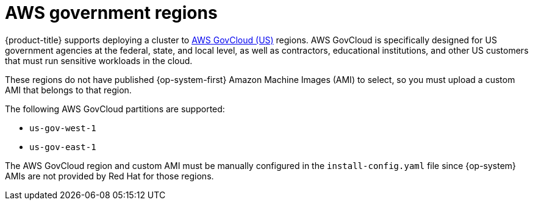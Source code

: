 // Module included in the following assemblies:
//
// * installing/installing_aws/installing-aws-government-region.adoc

[id="installation-aws-about-government-region_{context}"]
= AWS government regions

{product-title} supports deploying a cluster to
link:https://aws.amazon.com/govcloud-us[AWS GovCloud (US)] regions. AWS GovCloud
is specifically designed for US government agencies at the federal, state, and
local level, as well as contractors, educational institutions, and other US
customers that must run sensitive workloads in the cloud.

These regions do not have published {op-system-first} Amazon Machine Images (AMI) to select, so you
must upload a custom AMI that belongs to that region.

The following AWS GovCloud partitions are supported:

* `us-gov-west-1`
* `us-gov-east-1`

The AWS GovCloud region and custom AMI must be manually configured in the
`install-config.yaml` file since {op-system} AMIs are not provided by Red Hat
for those regions.
